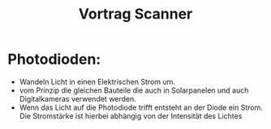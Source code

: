 #+title: Vortrag Scanner
* Photodioden:
- Wandeln Licht in einen Elektrischen Strom um.
- vom Prinzip die gleichen Bauteile die auch in Solarpanelen und auch Digitalkameras verwendet werden.
- Wenn das Licht auf die Photodiode trifft entsteht an der Diode ein Strom. Die Stromstärke ist hierbei abhängig von der Intensität des Lichtes
